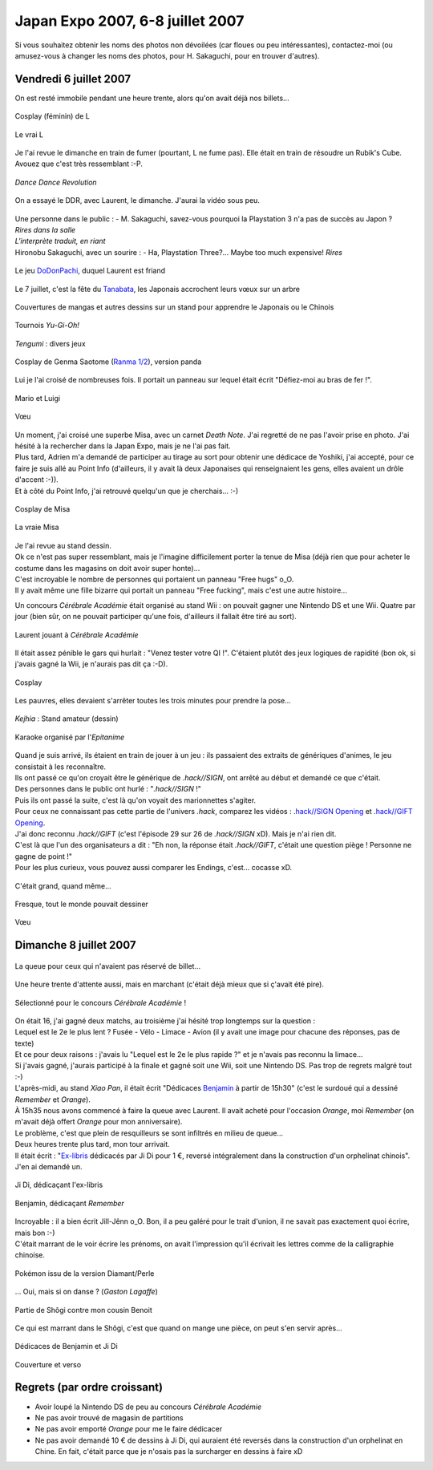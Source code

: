 Japan Expo 2007, 6-8 juillet 2007
=======================================

Si vous souhaitez obtenir les noms des photos non dévoilées (car floues ou peu intéressantes), contactez-moi (ou amusez-vous à changer les noms des photos, pour H. Sakaguchi, pour en trouver d'autres).


Vendredi 6 juillet 2007
-----------------------

On est resté immobile pendant une heure trente, alors qu'on avait déjà nos billets...

.. figure:: /_static/pictures/japanexpo2007/01-L-s.jpg
   :target: /_static/pictures/japanexpo2007/01-L.jpg
   :align: center

   Cosplay (féminin) de L

.. figure:: /_static/pictures/japanexpo2007/01-L-true-s.png
   :target: /_static/pictures/japanexpo2007/01-L-true.png
   :align: center
   
   Le vrai L

Je l'ai revue le dimanche en train de fumer (pourtant, L ne fume pas). Elle était en train de résoudre un Rubik's Cube. Avouez que c'est très ressemblant :-P.

.. figure:: /_static/pictures/japanexpo2007/03-DDR-s.jpg
   :target: /_static/pictures/japanexpo2007/03-DDR.jpg
   :align: center
   
   *Dance Dance Revolution*

On a essayé le DDR, avec Laurent, le dimanche. J'aurai la vidéo sous peu.

.. figure:: /_static/pictures/japanexpo2007/06-sakaguchi3-s.jpg
   :target: /_static/pictures/japanexpo2007/06-sakaguchi3.jpg
   :align: center
   
   M. Hironobu Sakaguchi, créateur de *Final Fantasy*

.. figure:: /_static/pictures/japanexpo2007/09-sakaguchi6-s.jpg
   :target: /_static/pictures/japanexpo2007/09-sakaguchi6.jpg
   :align: center

| Une personne dans le public : - M. Sakaguchi, savez-vous pourquoi la Playstation 3 n'a pas de succès au Japon ?
| *Rires dans la salle*
| *L'interprète traduit, en riant*
| Hironobu Sakaguchi, avec un sourire : - Ha, Playstation Three?... Maybe too much expensive! *Rires*

.. figure:: /_static/pictures/japanexpo2007/11-dodonpachi-s.jpg
   :target: /_static/pictures/japanexpo2007/11-dodonpachi.jpg
   :align: center

   Le jeu `DoDonPachi <http://en.wikipedia.org/wiki/DoDonPachi>`_, duquel Laurent est friand

.. figure:: /_static/pictures/japanexpo2007/12-tanabata1-s.jpg
   :target: /_static/pictures/japanexpo2007/12-tanabata1.jpg
   :align: center
   
   Le 7 juillet, c'est la fête du `Tanabata <http://fr.wikipedia.org/wiki/Tanabata>`_, les Japonais accrochent leurs vœux sur un arbre

.. figure:: /_static/pictures/japanexpo2007/13-dessins-s.jpg
   :target: /_static/pictures/japanexpo2007/13-dessins.jpg
   :align: center
   
   Couvertures de mangas et autres dessins sur un stand pour apprendre le Japonais ou le Chinois

.. figure:: /_static/pictures/japanexpo2007/14-yugioh-s.jpg
   :target: /_static/pictures/japanexpo2007/14-yugioh.jpg
   :align: center
   
   Tournois *Yu-Gi-Oh!*

.. figure:: /_static/pictures/japanexpo2007/15-tengumi1-s.jpg
   :target: /_static/pictures/japanexpo2007/15-tengumi1.jpg
   :align: center

   *Tengumi* : divers jeux

.. figure:: /_static/pictures/japanexpo2007/16-tengumi2-s.jpg
   :target: /_static/pictures/japanexpo2007/16-tengumi2.jpg
   :align: center
   
.. figure:: /_static/pictures/japanexpo2007/18-genmapanda-s.jpg
   :target: /_static/pictures/japanexpo2007/18-genmapanda.jpg
   :align: center
   
   Cosplay de Genma Saotome (`Ranma 1/2 <http://fr.wikipedia.org/wiki/Ranma>`_), version panda

Lui je l'ai croisé de nombreuses fois. Il portait un panneau sur lequel était écrit "Défiez-moi au bras de fer !".

.. figure:: /_static/pictures/japanexpo2007/19-marioluigi-s.jpg
   :target: /_static/pictures/japanexpo2007/19-marioluigi.jpg
   :align: center
   
   Mario et Luigi

.. figure:: /_static/pictures/japanexpo2007/21-tanabata3-s.jpg
   :target: /_static/pictures/japanexpo2007/21-tanabata3.jpg
   :align: center
   
   Vœu

| Un moment, j'ai croisé une superbe Misa, avec un carnet *Death Note*. J'ai regretté de ne pas l'avoir prise en photo. J'ai hésité à la rechercher dans la Japan Expo, mais je ne l'ai pas fait.
| Plus tard, Adrien m'a demandé de participer au tirage au sort pour obtenir une dédicace de Yoshiki, j'ai accepté, pour ce faire je suis allé au Point Info (d'ailleurs, il y avait là deux Japonaises qui renseignaient les gens, elles avaient un drôle d'accent :-)).
| Et à côté du Point Info, j'ai retrouvé quelqu'un que je cherchais... :-)

.. figure:: /_static/pictures/japanexpo2007/22-misa-s.jpg
   :target: /_static/pictures/japanexpo2007/22-misa.jpg
   :align: center
   
   Cosplay de Misa

.. figure:: http://www.adintrend.com/upload_img/c13911.jpg
   :target: http://www.adintrend.com/upload_img/c13911.jpg
   :align: center
   
   La vraie Misa

| Je l'ai revue au stand dessin.
| Ok ce n'est pas super ressemblant, mais je l'imagine difficilement porter la tenue de Misa (déjà rien que pour acheter le costume dans les magasins on doit avoir super honte)...

| C'est incroyable le nombre de personnes qui portaient un panneau "Free hugs" o_O.
| Il y avait même une fille bizarre qui portait un panneau "Free fucking", mais c'est une autre histoire...

Un concours *Cérébrale Académie* était organisé au stand Wii : on pouvait gagner une Nintendo DS et une Wii. Quatre par jour (bien sûr, on ne pouvait participer qu'une fois, d'ailleurs il fallait être tiré au sort).

.. figure:: /_static/pictures/japanexpo2007/24-cerebraleacademie2-s.jpg
   :target: /_static/pictures/japanexpo2007/24-cerebraleacademie2.jpg
   :align: center
   
   Laurent jouant à *Cérébrale Académie*

Il était assez pénible le gars qui hurlait : "Venez tester votre QI !". C'étaient plutôt des jeux logiques de rapidité (bon ok, si j'avais gagné la Wii, je n'aurais pas dit ça :-D).

.. figure:: /_static/pictures/japanexpo2007/26-cosplay-s.jpg
   :target: /_static/pictures/japanexpo2007/26-cosplay.jpg
   :align: center
   
   Cosplay

Les pauvres, elles devaient s'arrêter toutes les trois minutes pour prendre la pose...

.. figure:: /_static/pictures/japanexpo2007/27-kejhia1-s.jpg
   :target: /_static/pictures/japanexpo2007/27-kejhia1.jpg
   :align: center
   
   *Kejhia* : Stand amateur (dessin)

.. figure:: /_static/pictures/japanexpo2007/28-kejhia2-s.jpg
   :target: /_static/pictures/japanexpo2007/28-kejhia2.jpg
   :align: center
   
.. figure:: /_static/pictures/japanexpo2007/29-karaoke-s.jpg
   :target: /_static/pictures/japanexpo2007/29-karaoke.jpg
   :align: center
   
   Karaoke organisé par l'*Epitanime*

| Quand je suis arrivé, ils étaient en train de jouer à un jeu : ils passaient des extraits de génériques d'animes, le jeu consistait à les reconnaître.
| Ils ont passé ce qu'on croyait être le générique de *.hack//SIGN*, ont arrêté au début et demandé ce que c'était.
| Des personnes dans le public ont hurlé : "*.hack//SIGN* !"
| Puis ils ont passé la suite, c'est là qu'on voyait des marionnettes s'agiter.
| Pour ceux ne connaissant pas cette partie de l'univers *.hack*, comparez les vidéos : `.hack//SIGN Opening <http://youtube.com/watch?v=43O7Dyd3QtU>`_ et `.hack//GIFT Opening <http://youtube.com/watch?v=KHmGXHFkjgs>`_.
| J'ai donc reconnu *.hack//GIFT* (c'est l'épisode 29 sur 26 de *.hack//SIGN* xD). Mais je n'ai rien dit.
| C'est là que l'un des organisateurs a dit : "Eh non, la réponse était *.hack//GIFT*, c'était une question piège ! Personne ne gagne de point !"
| Pour les plus curieux, vous pouvez aussi comparer les Endings, c'est... cocasse xD.

.. figure:: /_static/pictures/japanexpo2007/30-hall-s.jpg
   :target: /_static/pictures/japanexpo2007/30-hall.jpg
   :align: center
   
   C'était grand, quand même...

.. figure:: /_static/pictures/japanexpo2007/31-fresque-s.jpg
   :target: /_static/pictures/japanexpo2007/31-fresque.jpg
   :align: center
   
   Fresque, tout le monde pouvait dessiner

.. figure:: /_static/pictures/japanexpo2007/32-tanabata4-s.jpg
   :target: /_static/pictures/japanexpo2007/32-tanabata4.jpg
   :align: center
   
   Vœu


Dimanche 8 juillet 2007
-----------------------

.. figure:: /_static/pictures/japanexpo2007/33-queue-s.jpg
   :target: /_static/pictures/japanexpo2007/33-queue.jpg
   :align: center
   
   La queue pour ceux qui n'avaient pas réservé de billet...

Une heure trente d'attente aussi, mais en marchant (c'était déjà mieux que si ç'avait été pire).

.. figure:: /_static/pictures/japanexpo2007/34-cerebraleacademie3-s.jpg
   :target: /_static/pictures/japanexpo2007/34-cerebraleacademie3.jpg
   :align: center
   
   Sélectionné pour le concours *Cérébrale Académie* !

| On était 16, j'ai gagné deux matchs, au troisième j'ai hésité trop longtemps sur la question :
| Lequel est le 2e le plus lent ? Fusée - Vélo - Limace - Avion (il y avait une image pour chacune des réponses, pas de texte)
| Et ce pour deux raisons : j'avais lu "Lequel est le 2e le plus rapide ?" et je n'avais pas reconnu la limace...
| Si j'avais gagné, j'aurais participé à la finale et gagné soit une Wii, soit une Nintendo DS. Pas trop de regrets malgré tout :-)

| L'après-midi, au stand *Xiao Pan*, il était écrit "Dédicaces `Benjamin <http://fr.wikipedia.org/wiki/Benjamin_%28auteur_chinois%29>`_ à partir de 15h30" (c'est le surdoué qui a dessiné *Remember* et *Orange*).
| À 15h35 nous avons commencé à faire la queue avec Laurent. Il avait acheté pour l'occasion *Orange*, moi *Remember* (on m'avait déjà offert *Orange* pour mon anniversaire).
| Le problème, c'est que plein de resquilleurs se sont infiltrés en milieu de queue...
| Deux heures trente plus tard, mon tour arrivait.
| Il était écrit : "`Ex-libris <http://fr.wikipedia.org/wiki/Ex-libris>`_ dédicacés par Ji Di pour 1 €, reversé intégralement dans la construction d'un orphelinat chinois". J'en ai demandé un.

.. figure:: /_static/pictures/japanexpo2007/35-jidi-s.jpg
   :target: /_static/pictures/japanexpo2007/35-jidi.jpg
   :align: center
   
   Ji Di, dédicaçant l'ex-libris

.. figure:: /_static/pictures/japanexpo2007/36-benjamin-s.jpg
   :target: /_static/pictures/japanexpo2007/36-benjamin.jpg
   :align: center
   
   Benjamin, dédicaçant *Remember*

| Incroyable : il a bien écrit Jill-Jênn o_O. Bon, il a peu galéré pour le trait d'union, il ne savait pas exactement quoi écrire, mais bon :-)
| C'était marrant de le voir écrire les prénoms, on avait l'impression qu'il écrivait les lettres comme de la calligraphie chinoise.

.. figure:: /_static/pictures/japanexpo2007/37-pokemon-s.jpg
   :target: /_static/pictures/japanexpo2007/37-pokemon.jpg
   :align: center
   
   Pokémon issu de la version Diamant/Perle

… Oui, mais si on danse ? (*Gaston Lagaffe*)

.. figure:: /_static/pictures/japanexpo2007/38-shogi-s.jpg
   :target: /_static/pictures/japanexpo2007/38-shogi.jpg
   :align: center
   
   Partie de Shôgi contre mon cousin Benoit

Ce qui est marrant dans le Shôgi, c'est que quand on mange une pièce, on peut s'en servir après...

.. figure:: /_static/pictures/japanexpo2007/39-dedicaces-s.jpg
   :target: /_static/pictures/japanexpo2007/39-dedicaces.jpg
   :align: center

   Dédicaces de Benjamin et Ji Di

.. figure:: /_static/pictures/japanexpo2007/40-livres-s.jpg
   :target: /_static/pictures/japanexpo2007/40-livres.jpg
   :align: center
   
   Couverture et verso

Regrets (par ordre croissant)
-----------------------------

- Avoir loupé la Nintendo DS de peu au concours *Cérébrale Académie*
- Ne pas avoir trouvé de magasin de partitions
- Ne pas avoir emporté *Orange* pour me le faire dédicacer
- Ne pas avoir demandé 10 € de dessins à Ji Di, qui auraient été reversés dans la construction d'un orphelinat en Chine. En fait, c'était parce que je n'osais pas la surcharger en dessins à faire xD

